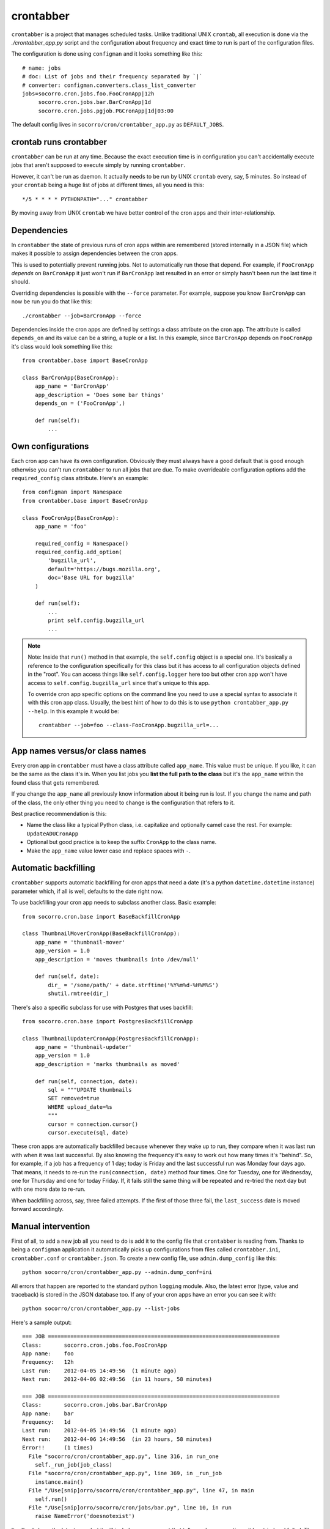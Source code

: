 .. _crontabber-chapter:

==========
crontabber
==========

``crontabber`` is a project that manages scheduled tasks. Unlike traditional
UNIX ``crontab``, all execution is done via the `./crontabber_app.py` script and
the configuration about frequency and exact time to run is part of the
configuration files.

The configuration is done using ``configman`` and it looks something like this::

  # name: jobs
  # doc: List of jobs and their frequency separated by `|`
  # converter: configman.converters.class_list_converter
  jobs=socorro.cron.jobs.foo.FooCronApp|12h
       socorro.cron.jobs.bar.BarCronApp|1d
       socorro.cron.jobs.pgjob.PGCronApp|1d|03:00


The default config lives in ``socorro/cron/crontabber_app.py`` as
``DEFAULT_JOBS``.


crontab runs crontabber
=======================

``crontabber`` can be run at any time. Because the exact execution time is in
configuration you can't accidentally execute jobs that aren't supposed to
execute simply by running ``crontabber``.

However, it can't be run as daemon. It actually needs to be run by UNIX
``crontab`` every, say, 5 minutes. So instead of your ``crontab`` being a huge
list of jobs at different times, all you need is this::

    */5 * * * * PYTHONPATH="..." crontabber

By moving away from UNIX ``crontab`` we have better control of the
cron apps and their inter-relationship.


Dependencies
============

In ``crontabber`` the state of previous runs of cron apps within are remembered
(stored internally in a JSON file) which makes it possible to assign
dependencies between the cron apps.

This is used to potentially prevent running jobs. Not to automatically run those
that depend. For example, if ``FooCronApp`` *depends* on ``BarCronApp`` it just
won't run if ``BarCronApp`` last resulted in an error or simply hasn't been run
the last time it should.

Overriding dependencies is possible with the ``--force`` parameter. For example,
suppose you know ``BarCronApp`` can now be run you do that like this::

    ./crontabber --job=BarCronApp --force

Dependencies inside the cron apps are defined by settings a class attribute on
the cron app. The attribute is called ``depends_on`` and its value can be a
string, a tuple or a list. In this example, since ``BarCronApp`` depends on
``FooCronApp`` it's class would look something like this::

    from crontabber.base import BaseCronApp

    class BarCronApp(BaseCronApp):
        app_name = 'BarCronApp'
        app_description = 'Does some bar things'
        depends_on = ('FooCronApp',)

        def run(self):
            ...


Own configurations
==================

Each cron app can have its own configuration. Obviously they must always have a
good default that is good enough otherwise you can't run ``crontabber`` to run
all jobs that are due. To make overrideable configuration options add the
``required_config`` class attribute. Here's an example::

    from configman import Namespace
    from crontabber.base import BaseCronApp

    class FooCronApp(BaseCronApp):
        app_name = 'foo'

        required_config = Namespace()
        required_config.add_option(
            'bugzilla_url',
            default='https://bugs.mozilla.org',
            doc='Base URL for bugzilla'
        )

        def run(self):
            ...
            print self.config.bugzilla_url
            ...

.. Note::

   Note: Inside that ``run()`` method in that example, the ``self.config``
   object is a special one. It's basically a reference to the configuration
   specifically for this class but it has access to all configuration objects
   defined in the "root". You can access things like ``self.config.logger`` here
   too but other cron app won't have access to ``self.config.bugzilla_url``
   since that's unique to this app.

   To override cron app specific options on the command line you need to use a
   special syntax to associate it with this cron app class. Usually, the best
   hint of how to do this is to use ``python crontabber_app.py --help``. In this
   example it would be::

      crontabber --job=foo --class-FooCronApp.bugzilla_url=...


App names versus/or class names
===============================

Every cron app in ``crontabber`` must have a class attribute called
``app_name``. This value must be unique. If you like, it can be the same as the
class it's in. When you list jobs you **list the full path to the class** but
it's the ``app_name`` within the found class that gets remembered.

If you change the ``app_name`` all previously know information about it being
run is lost. If you change the name and path of the class, the only other thing
you need to change is the configuration that refers to it.

Best practice recommendation is this:

* Name the class like a typical Python class, i.e. capitalize and optionally
  camel case the rest. For example: ``UpdateADUCronApp``

* Optional but good practice is to keep the suffix ``CronApp`` to the class
  name.

* Make the ``app_name`` value lower case and replace spaces with ``-``.


Automatic backfilling
=====================

``crontabber`` supports automatic backfilling for cron apps that need a date
(it's a python ``datetime.datetime`` instance) parameter which, if all is well,
defaults to the date right now.

To use backfilling your cron app needs to subclass another class. Basic
example::

    from socorro.cron.base import BaseBackfillCronApp

    class ThumbnailMoverCronApp(BaseBackfillCronApp):
        app_name = 'thumbnail-mover'
        app_version = 1.0
        app_description = 'moves thumbnails into /dev/null'

        def run(self, date):
            dir_ = '/some/path/' + date.strftime('%Y%m%d-%H%M%S')
            shutil.rmtree(dir_)


There's also a specific subclass for use with Postgres that uses backfill::

    from socorro.cron.base import PostgresBackfillCronApp

    class ThumbnailUpdaterCronApp(PostgresBackfillCronApp):
        app_name = 'thumbnail-updater'
        app_version = 1.0
        app_description = 'marks thumbnails as moved'

        def run(self, connection, date):
            sql = """UPDATE thumbnails
            SET removed=true
            WHERE upload_date=%s
            """
            cursor = connection.cursor()
            cursor.execute(sql, date)


These cron apps are automatically backfilled because whenever they wake up to
run, they compare when it was last run with when it was last successful. By also
knowing the frequency it's easy to work out how many times it's "behind". So,
for example, if a job has a frequency of 1 day; today is Friday and the last
successful run was Monday four days ago. That means, it needs to re-run the
``run(connection, date)`` method four times. One for Tuesday, one for Wednesday,
one for Thursday and one for today Friday. If, it fails still the same thing
will be repeated and re-tried the next day but with one more date to re-run.

When backfilling across, say, three failed attempts. If the first of those three
fail, the ``last_success`` date is moved forward accordingly.


Manual intervention
===================

First of all, to add a new job all you need to do is add it to the config file
that ``crontabber`` is reading from. Thanks to being a ``configman`` application
it automatically picks up configurations from files called ``crontabber.ini``,
``crontabber.conf`` or ``crontabber.json``. To create a new config file, use
``admin.dump_config`` like this::

    python socorro/cron/crontabber_app.py --admin.dump_conf=ini


All errors that happen are reported to the standard python ``logging`` module.
Also, the latest error (type, value and traceback) is stored in the JSON
database too. If any of your cron apps have an error you can see it with::

    python socorro/cron/crontabber_app.py --list-jobs


Here's a sample output::

    === JOB ========================================================================
    Class:       socorro.cron.jobs.foo.FooCronApp
    App name:    foo
    Frequency:   12h
    Last run:    2012-04-05 14:49:56  (1 minute ago)
    Next run:    2012-04-06 02:49:56  (in 11 hours, 58 minutes)

    === JOB ========================================================================
    Class:       socorro.cron.jobs.bar.BarCronApp
    App name:    bar
    Frequency:   1d
    Last run:    2012-04-05 14:49:56  (1 minute ago)
    Next run:    2012-04-06 14:49:56  (in 23 hours, 58 minutes)
    Error!!      (1 times)
      File "socorro/cron/crontabber_app.py", line 316, in run_one
        self._run_job(job_class)
      File "socorro/cron/crontabber_app.py", line 369, in _run_job
        instance.main()
      File "/Use[snip]orro/socorro/cron/crontabber_app.py", line 47, in main
        self.run()
      File "/Use[snip]orro/socorro/cron/jobs/bar.py", line 10, in run
        raise NameError('doesnotexist')


It will only keep the latest error but it will include an error count that tells
you how many times it has tried and failed. The error count increments every
time **any** error happens and is reset once no error happens. So, only the
latest error is kept and to find out about past error you have to inspect the
log files.

NOTE: If a cron app that is configured to run every 2 days runs into an error;
it will try to run again in 2 days.

So, suppose you inspect the error and write a fix. If you're impatient and don't
want to wait till it's time to run again, you can start it again like this::

    python socorro/cron/crontabber_app.py --job=my-app-name
    # or if you prefer
    python socorro/cron/crontabber_app.py --job=path.to.MyCronAppClass


This will attempt it again and no matter if it works or errors it will pick up
the frequency from the configuration and update what time it will run next.


Resetting a job
===============

If you want to pretend that a job has never run before you can use the
``--reset`` switch. It expects the name of the app. Like this::

    python socorro/cron/crontabber_app.py --reset=my-app-name

That's going to wipe that job out of the state database rendering basically as
if it's never run before. That can make this tool useful for bootstrapping new
apps that don't work on the first run or you know what you're doing and you just
want it to start afresh.


Nagios monitoring
=================

To hook up crontabber to Nagios monitoring as an NRPE plugin you can use the
``--nagios`` switch like this::

    python socorro/cron/crontabber_app.py --nagios

What this will do is the following:

1. If there are no recorded errors in any app, exit with code 0 and no message.

2. If an app has exactly 1 error count, then:

   1. If it's backfill based (meaning it should hopefully self-heal) it will
      exit with code 1 and a message to ``stdout`` that starts with the word
      ``WARNING`` and also prints the name of the app, the name of the class,
      the exception type and the exception value.

   2. If it's **not** a backfill based app, it will exit with code 3 and a
      message on ``stdout`` starting with the word ``CRITICAL`` followed by the
      name of the app, the name of the class, the exception type and the
      exception value.


Frequency and execution time
============================

The format for configuring jobs looks like this::

  socorro.cron.jobs.bar.BarCronApp|30m

or like this::

  socorro.cron.jobs.pgjob.PGCronApp|2d|03:00

Hopefully the format is self-explanatory. The first number is required and it
must be a number followed by "y", "d", "h" or "m". (years, days, hours,
minutes).

For jobs that have a frequency longer than 24 hours you can specify exactly when
it should run. This format has to be in the 24-hour format of ``HH:MM``.

If you're ever uncertain that your recent changes to the configuration file is
correct or not, instead of waiting around you can check it with::

  python socorro/cron/crontabber_app.py --configtest


which will do nothing if all is OK.


Timezone and UTC
================

All dates and times are in UTC. All Python ``datetime.datetime`` instances as
non-native meaning they have a ``tzinfo`` value which is set to ``UTC``.

This means that if you're an IT or ops person configuring a job to run at 01:00
it's actually at 7pm pacific time.


Writing cron apps (aka. jobs)
=============================

Because of the configurable nature of the ``crontabber`` the actual cron apps
can be located anywhere. For example, if it's related to ``S3`` it could for
example be in ``socorro/external/boto/mycronapp.py``. However, for the most part
it's probably a good idea to write them in ``socorro/cron/jobs/`` and write one
class per file to make it clear. There are already some "sample apps" in there
that does nothing except serving as good examples. With time, we can hopefully
delete these as other, real apps, can work as examples and inspiration.

The most common apps will be execution of certain specific pieces of SQL against
the PostgreSQL database. For those, the ``socorro/cron/jobs/pgjob.py`` example
is good to look at. At the time of writing it looks like this::

    from socorro.cron.base import PostgresCronApp

    class PGCronApp(PostgresCronApp):
        app_name = 'pg-job'
        app_description = 'Does some foo things'

        def run(self, connection):
            cursor = connection.cursor()
            cursor.execute('select relname from pg_class')


Let's pick that a part a bit...

The most important difference is the different base class. Unlike the
``BaseCronApp`` class, this one is executing the ``run()`` method with a
connection instance as the one and only parameter. That connection will **NOT**
automatically take care of transactions! That means that you have to manually
handle that if it's applicable. For example, you might add the code with a
``connection.commit()`` in Python or if it's a chunk of SQL you add ``COMMIT;``
at the end of it.

But suppose you want to let ``crontabber`` handle the transactions you can do
that by instead of using ``PostgresCronApp`` as your base class for a cron app
you instead use::

    from socorro.cron.base import PostgresTransactionManagedCronApp


With that, you can allow ``crontabber`` take care of any potential error
handling for you. For example, this would work then as expected::

    from socorro.cron.base import PostgresTransactionManagedCronApp

    class MyPostgresCronApp(PostgresTransactionManagedCronApp):
        ...

        def run(self, connection):
            cursor = connection.cursor()
            today = datetime.datetime.today()
            cursor.execute('INSERT INTO jobs (room) VALUES (bathroom)')
            if today.strftime('%A') in ('Saturday', 'Sunday'):
                raise ValueError("Today is not a good day!")
            else:
                cursor.execute('INSERT INTO jobs(tool) VALUES (brush)')


Silly example but hopefully it's clear enough.

Raising an error inside a cron app **will not stop the other jobs** from running
other than the those that depend on it.


Testing crontabber jobs manually
================================

We have unit tests for crontabber jobs (located in: socorro/cron/jobs), but
sometimes it is helpful to test these jobs locally before deploying changes.

For "backfill-based" jobs, you will need to reset them to run them immediately
-- rather than waiting for the next available time period for running them.

Example::

    PYTHONPATH=. socorro/cron/crontabber_app.py --admin.conf=config/crontabber.ini --reset-job=ftpscraper

Then you can run them::

    PYTHONPATH=. socorro/cron/crontabber_app.py --admin.conf=config/crontabber.ini --job=ftpscraper

To dump a configuration file initially::

    PYTHONPATH=. socorro/cron/crontabber_app.py --admin.dump=ftpscraper.ini --job=ftpscraper

Check that configuration over and then add it to your config.
``config/crontabber.ini-dist`` is our default config file from the distro.
